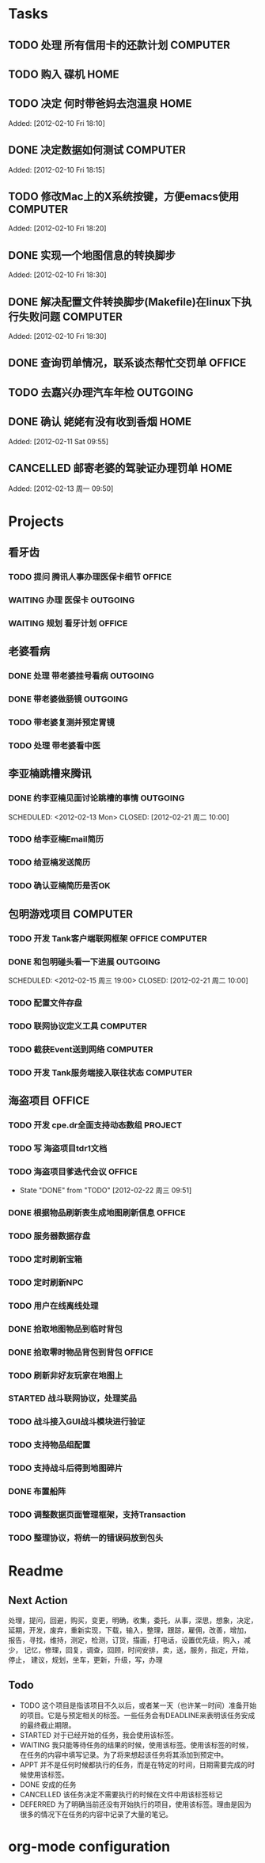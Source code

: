 * Tasks
** TODO 处理 所有信用卡的还款计划                                   :COMPUTER:
   SCHEDULED: <2012-02-13 Mon>
** TODO 购入 碟机                                                       :HOME:
** TODO 决定 何时带爸妈去泡温泉                                         :HOME:

Added: [2012-02-10 Fri 18:10]
** DONE 决定数据如何测试                                            :COMPUTER:
   CLOSED: [2012-02-13 周一 16:30]

Added: [2012-02-10 Fri 18:15]
** TODO 修改Mac上的X系统按键，方便emacs使用                         :COMPUTER:

Added: [2012-02-10 Fri 18:20]
** DONE 实现一个地图信息的转换脚步 
   CLOSED: [2012-02-23 周四 08:50]

Added: [2012-02-10 Fri 18:30]
** DONE 解决配置文件转换脚步(Makefile)在linux下执行失败问题         :COMPUTER:
   CLOSED: [2012-02-22 周三 09:50]

Added: [2012-02-10 Fri 18:30]
** DONE 查询罚单情况，联系谈杰帮忙交罚单                              :OFFICE:
    SCHEDULED: <2012-02-12 Sun> CLOSED: [2012-02-13 周一 09:55]
** TODO 去嘉兴办理汽车年检                                          :OUTGOING:
    DEADLINE: <2012-02-29 Wed>
** DONE 确认 姥姥有没有收到香烟                                         :HOME:
   CLOSED: [2012-02-13 周一 16:30]

Added: [2012-02-11 Sat 09:55]
** CANCELLED 邮寄老婆的驾驶证办理罚单                                   :HOME:
   SCHEDULED: <2012-02-15 周三> CLOSED: [2012-02-13 周一 16:30]

Added: [2012-02-13 周一 09:50]
* Projects
#+CATEGORY: Projects
** 看牙齿
*** TODO 提问 腾讯人事办理医保卡细节                                  :OFFICE:
    DEADLINE: <2012-02-13 Mon>
*** WAITING 办理 医保卡                                             :OUTGOING:
*** WAITING 规划 看牙计划                                             :OFFICE:
** 老婆看病
*** DONE 处理 带老婆挂号看病                                        :OUTGOING:
   SCHEDULED: <2012-02-14 Tue> CLOSED: [2012-02-14 周二 10:10]
*** DONE 带老婆做肠镜                                               :OUTGOING:
    SCHEDULED: <2012-02-22 周三> CLOSED: [2012-02-23 周四 08:40]
*** TODO 带老婆复测并预定胃镜
    SCHEDULED: <2012-02-25 周六>
*** TODO 处理 带老婆看中医
** 李亚楠跳槽来腾讯
*** DONE 约李亚楠见面讨论跳槽的事情                                 :OUTGOING:
   SCHEDULED: <2012-02-13 Mon> CLOSED: [2012-02-21 周二 10:00]    
*** TODO 给李亚楠Email简历
*** TODO 给亚楠发送简历
    SCHEDULED: <2012-02-23 周四>
*** TODO 确认亚楠简历是否OK
    SCHEDULED: <2012-02-26 周日>
** 包明游戏项目                                                     :COMPUTER:
*** TODO 开发 Tank客户端联网框架                             :OFFICE:COMPUTER:
*** DONE 和包明碰头看一下进展                                       :OUTGOING:
    SCHEDULED: <2012-02-15 周三 19:00> CLOSED: [2012-02-21 周二 10:00]    
*** TODO 配置文件存盘
*** TODO 联网协议定义工具                                           :COMPUTER:
*** TODO 截获Event送到网络                                          :COMPUTER:
*** TODO 开发 Tank服务端接入联往状态                                :COMPUTER:
** 海盗项目                                                           :OFFICE:
*** TODO 开发 cpe.dr全面支持动态数组                                 :PROJECT:
*** TODO 写 海盗项目tdr1文档
    DEADLINE: <2012-03-05 周一> SCHEDULED: <2012-02-27 周一>
*** TODO 海盗项目爹迭代会议                                           :OFFICE:
    SCHEDULED: <2012-02-27 周一 +2w>
    - State "DONE"       from "TODO"       [2012-02-22 周三 09:51]
    :PROPERTIES:
    :LAST_REPEAT: [2012-02-22 周三 09:51]
    :END:
*** DONE 根据物品刷新表生成地图刷新信息                               :OFFICE:
    DEADLINE: <2012-03-10 周六> CLOSED: [2012-02-22 周三 10:00]
*** TODO 服务器数据存盘
*** TODO 定时刷新宝箱
*** TODO 定时刷新NPC
*** TODO 用户在线离线处理
*** DONE 拾取地图物品到临时背包
    SCHEDULED: <2012-02-22 周三> CLOSED: [2012-02-22 周三 11:40]
*** DONE 拾取零时物品背包到背包                                       :OFFICE:
    SCHEDULED: <2012-02-22 周三> CLOSED: [2012-02-22 周三 11:40]
*** TODO 刷新非好友玩家在地图上
*** STARTED 战斗联网协议，处理奖品
*** TODO 战斗接入GUI战斗模块进行验证
*** TODO 支持物品组配置
    SCHEDULED: <2012-02-23 周四>
*** TODO 支持战斗后得到地图碎片
    SCHEDULED: <2012-02-23 周四>
*** DONE 布置船阵
    CLOSED: [2012-02-21 周二 09:55]

*** TODO 调整数据页面管理框架，支持Transaction

*** TODO 整理协议，将统一的错误码放到包头
* Readme
** Next Action
   处理，提问，回避，购买，变更，明确，收集，委托，从事，深思，想象，决定，
   延期，开发，废弃，重新实现，下载，输入，整理，跟踪，雇佣，改善，增加，
   报告，寻找，维持，测定，检测，订货，描画，打电话，设置优先级，购入，减少，
   记忆，修理，回复，调查，回顾，时间安排，卖，送，服务，指定，开始，停止，
   建议，规划，坐车，更新，升级，写，办理
** Todo
- TODO       这个项目是指该项目不久以后，或者某一天（也许某一时间）准备开始的项目。它是与预定相关的标签。一些任务会有DEADLINE来表明该任务安成的最终截止期限。
- STARTED    对于已经开始的任务，我会使用该标签。
- WAITING    我只能等待任务的结果的时候，使用该标签。使用该标签的时候，在任务的内容中填写记录。为了将来想起该任务将其添加到预定中。
- APPT       并不是任何时候都执行的任务，而是在特定的时间，日期需要完成的时候使用该标签。
- DONE       安成的任务
- CANCELLED  该任务决定不需要执行的时候在文件中用该标签标记
- DEFERRED   为了明确当前还没有开始执行的项目，使用该标签。理由是因为很多的情况下在任务的内容中记录了大量的笔记。

* org-mode configuration
#+STARTUP: overview
#+TAGS: { OFFICE(o) HOME(h) OUTGOING(u) } COMPUTER(c) PROJECT(p) READING(r)
#+TAGS: DVD(d) LUNCHTIME(l)
#+STARTUP: hidestars
#+SEQ_TODO: TODO(t) STARTED(s) WAITING(w) APPT(a) | DONE(d) CANCELLED(c) DEFERED(f)
